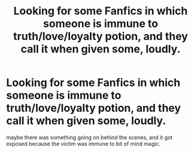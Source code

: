 #+TITLE: Looking for some Fanfics in which someone is immune to truth/love/loyalty potion, and they call it when given some, loudly.

* Looking for some Fanfics in which someone is immune to truth/love/loyalty potion, and they call it when given some, loudly.
:PROPERTIES:
:Author: Sefera17
:Score: 11
:DateUnix: 1483329914.0
:DateShort: 2017-Jan-02
:FlairText: Request
:END:
maybe there was something going on behind the scenes, and it got exposed because the victim was immune to bit of mind magic.

